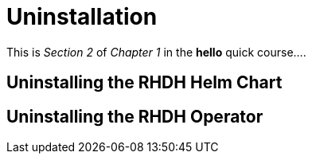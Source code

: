 = Uninstallation

This is _Section 2_ of _Chapter 1_ in the *hello* quick course....

== Uninstalling the RHDH Helm Chart

== Uninstalling the RHDH Operator

